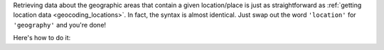 Retrieving data about the geographic areas that contain a given location/place is just
as straightforward as :ref:`getting location data <geocoding_locations>`. In fact, the
syntax is almost identical. Just swap out the word ``'location'`` for ``'geography'``
and you're done!

Here's how to do it:

.. tabs::

  .. tab:: Single-line Address

    .. code-block:: python

      import census_geocoder as geocoder

      result = geocoder.geography.from_address('4600 Silver Hill Rd, Washington, DC 20233')

    .. seealso::

      * :meth:`GeographicEntity.from_address() <census_geocoder.geographies.GeographicEntity.from_address>`

  .. tab:: Parametrized Address

    .. code-block:: python

      import census_geocoder as geocoder

      result = geocoder.geography.from_address(street = '4600 Silver Hill Rd',
                                               city = 'Washington',
                                               state = 'DC',
                                               zip_code = '20233')

    .. seealso::

      * :meth:`GeographicEntity.from_address() <census_geocoder.geographies.GeographicEntity.from_address>`

  .. tab:: Coordinates

    .. code-block:: python

      import census_geocoder as geocoder

      result = geocoder.geography.from_coordinates(longitude = -76.92744,
                                                   latitude = 38.845985)

    .. seealso::

      * :meth:`GeographicEntity.from_coordinates() <census_geocoder.geographies.GeographicEntity.from_coordinates>`

  .. tab:: Batch File

    .. code-block:: python

      import census_geocoder as geocoder

      result = geocoder.geographies.from_batch(file_ = '/my-csv-file.csv')

    .. caution::

      The batch file indicated can have a maximum of 10,000 records.

    .. warning::

      While the `Census Geocoder API`_ supports CSV, TXT, XLSX, and DAT formats the
      **Census Geocoder** library only supports CSV and TXT formats so as to avoid
      dependency-bloat (read: Why rely on other libraries to read XLSX format data?).

    .. seealso::

      * :meth:`GeographicEntity.from_batch() <census_geocoder.geographies.GeographicEntity.from_batch>`
